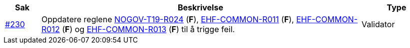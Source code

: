 :ruleurl-cat: /ehf/rule/catalogue-1.0/
:ruleurl-res: /ehf/rule/catalogue-response-1.0/
:ruleurl-common: /ehf/guide/common/1.0/en/#

[cols="1,9,2", options="header"]
|===
| Sak | Beskrivelse | Type

| link:https://github.com/difi/vefa-ehf-postaward/issues/230[#230]
| Oppdatere reglene link:{ruleurl-cat}NOGOV-T19-R024/[NOGOV-T19-R024] (**F**), link:{ruleurl-common}EHF-COMMON-R011[EHF-COMMON-R011] (**F**), link:{ruleurl-common}EHF-COMMON-R012[EHF-COMMON-R012] (**F**) og link:{ruleurl-common}EHF-COMMON-R013[EHF-COMMON-R013] (**F**) til å trigge feil.
| Validator

|===
